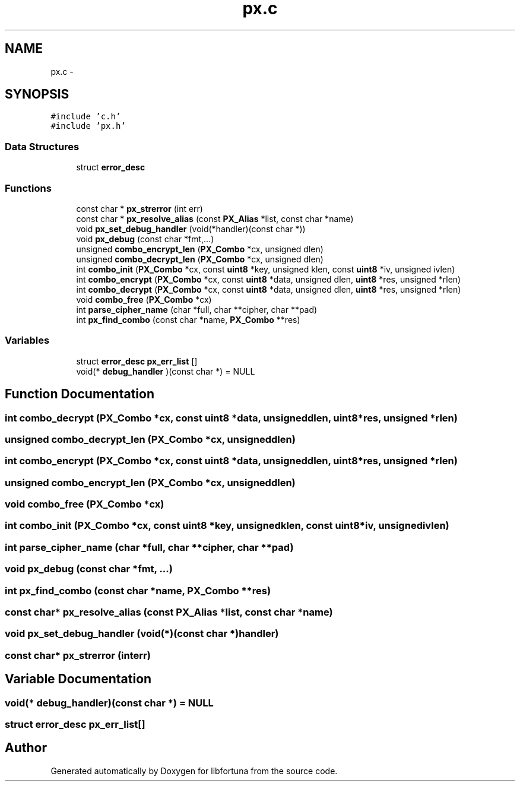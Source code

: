 .TH "px.c" 3 "Fri Jul 19 2013" "Version 1" "libfortuna" \" -*- nroff -*-
.ad l
.nh
.SH NAME
px.c \- 
.SH SYNOPSIS
.br
.PP
\fC#include 'c\&.h'\fP
.br
\fC#include 'px\&.h'\fP
.br

.SS "Data Structures"

.in +1c
.ti -1c
.RI "struct \fBerror_desc\fP"
.br
.in -1c
.SS "Functions"

.in +1c
.ti -1c
.RI "const char * \fBpx_strerror\fP (int err)"
.br
.ti -1c
.RI "const char * \fBpx_resolve_alias\fP (const \fBPX_Alias\fP *list, const char *name)"
.br
.ti -1c
.RI "void \fBpx_set_debug_handler\fP (void(*handler)(const char *))"
.br
.ti -1c
.RI "void \fBpx_debug\fP (const char *fmt,\&.\&.\&.)"
.br
.ti -1c
.RI "unsigned \fBcombo_encrypt_len\fP (\fBPX_Combo\fP *cx, unsigned dlen)"
.br
.ti -1c
.RI "unsigned \fBcombo_decrypt_len\fP (\fBPX_Combo\fP *cx, unsigned dlen)"
.br
.ti -1c
.RI "int \fBcombo_init\fP (\fBPX_Combo\fP *cx, const \fBuint8\fP *key, unsigned klen, const \fBuint8\fP *iv, unsigned ivlen)"
.br
.ti -1c
.RI "int \fBcombo_encrypt\fP (\fBPX_Combo\fP *cx, const \fBuint8\fP *data, unsigned dlen, \fBuint8\fP *res, unsigned *rlen)"
.br
.ti -1c
.RI "int \fBcombo_decrypt\fP (\fBPX_Combo\fP *cx, const \fBuint8\fP *data, unsigned dlen, \fBuint8\fP *res, unsigned *rlen)"
.br
.ti -1c
.RI "void \fBcombo_free\fP (\fBPX_Combo\fP *cx)"
.br
.ti -1c
.RI "int \fBparse_cipher_name\fP (char *full, char **cipher, char **pad)"
.br
.ti -1c
.RI "int \fBpx_find_combo\fP (const char *name, \fBPX_Combo\fP **res)"
.br
.in -1c
.SS "Variables"

.in +1c
.ti -1c
.RI "struct \fBerror_desc\fP \fBpx_err_list\fP []"
.br
.ti -1c
.RI "void(* \fBdebug_handler\fP )(const char *) = NULL"
.br
.in -1c
.SH "Function Documentation"
.PP 
.SS "int combo_decrypt (\fBPX_Combo\fP *cx, const \fBuint8\fP *data, unsigneddlen, \fBuint8\fP *res, unsigned *rlen)"

.SS "unsigned combo_decrypt_len (\fBPX_Combo\fP *cx, unsigneddlen)"

.SS "int combo_encrypt (\fBPX_Combo\fP *cx, const \fBuint8\fP *data, unsigneddlen, \fBuint8\fP *res, unsigned *rlen)"

.SS "unsigned combo_encrypt_len (\fBPX_Combo\fP *cx, unsigneddlen)"

.SS "void combo_free (\fBPX_Combo\fP *cx)"

.SS "int combo_init (\fBPX_Combo\fP *cx, const \fBuint8\fP *key, unsignedklen, const \fBuint8\fP *iv, unsignedivlen)"

.SS "int parse_cipher_name (char *full, char **cipher, char **pad)"

.SS "void px_debug (const char *fmt, \&.\&.\&.)"

.SS "int px_find_combo (const char *name, \fBPX_Combo\fP **res)"

.SS "const char* px_resolve_alias (const \fBPX_Alias\fP *list, const char *name)"

.SS "void px_set_debug_handler (void(*)(const char *)handler)"

.SS "const char* px_strerror (interr)"

.SH "Variable Documentation"
.PP 
.SS "void(* debug_handler)(const char *) = NULL"

.SS "struct \fBerror_desc\fP px_err_list[]"

.SH "Author"
.PP 
Generated automatically by Doxygen for libfortuna from the source code\&.
